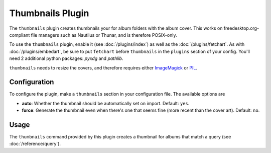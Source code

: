 Thumbnails Plugin
==================

The ``thumbnails`` plugin creates thumbnails your for album folders with the
album cover. This works on freedesktop.org-compliant file managers such as
Nautilus or Thunar, and is therefore POSIX-only.

To use the ``thumbnails`` plugin, enable it (see :doc:`/plugins/index`) as well
as the :doc:`/plugins/fetchart`. As with :doc:`/plugins/embedart`, be sure to
put ``fetchart`` before ``thumbnails`` in the ``plugins`` section of your
config. You'll need 2 additional python packages: `pyxdg` and `pathlib`.

``thumbnails`` needs to resize the covers, and therefore requires either
`ImageMagick`_ or `PIL`_.

.. _PIL: http://www.pythonware.com/products/pil/
.. _ImageMagick: http://www.imagemagick.org/

Configuration
-------------

To configure the plugin, make a ``thumbnails`` section in your configuration
file. The available options are

- **auto**: Whether the thumbnail should be automatically set on import.
  Default: ``yes``.
- **force**: Generate the thumbnail even when there's one that seems fine (more
  recent than the cover art).
  Default: ``no``.

Usage
-----

The ``thumbnails`` command provided by this plugin creates a thumbnail for
albums that match a query (see :doc:`/reference/query`).
